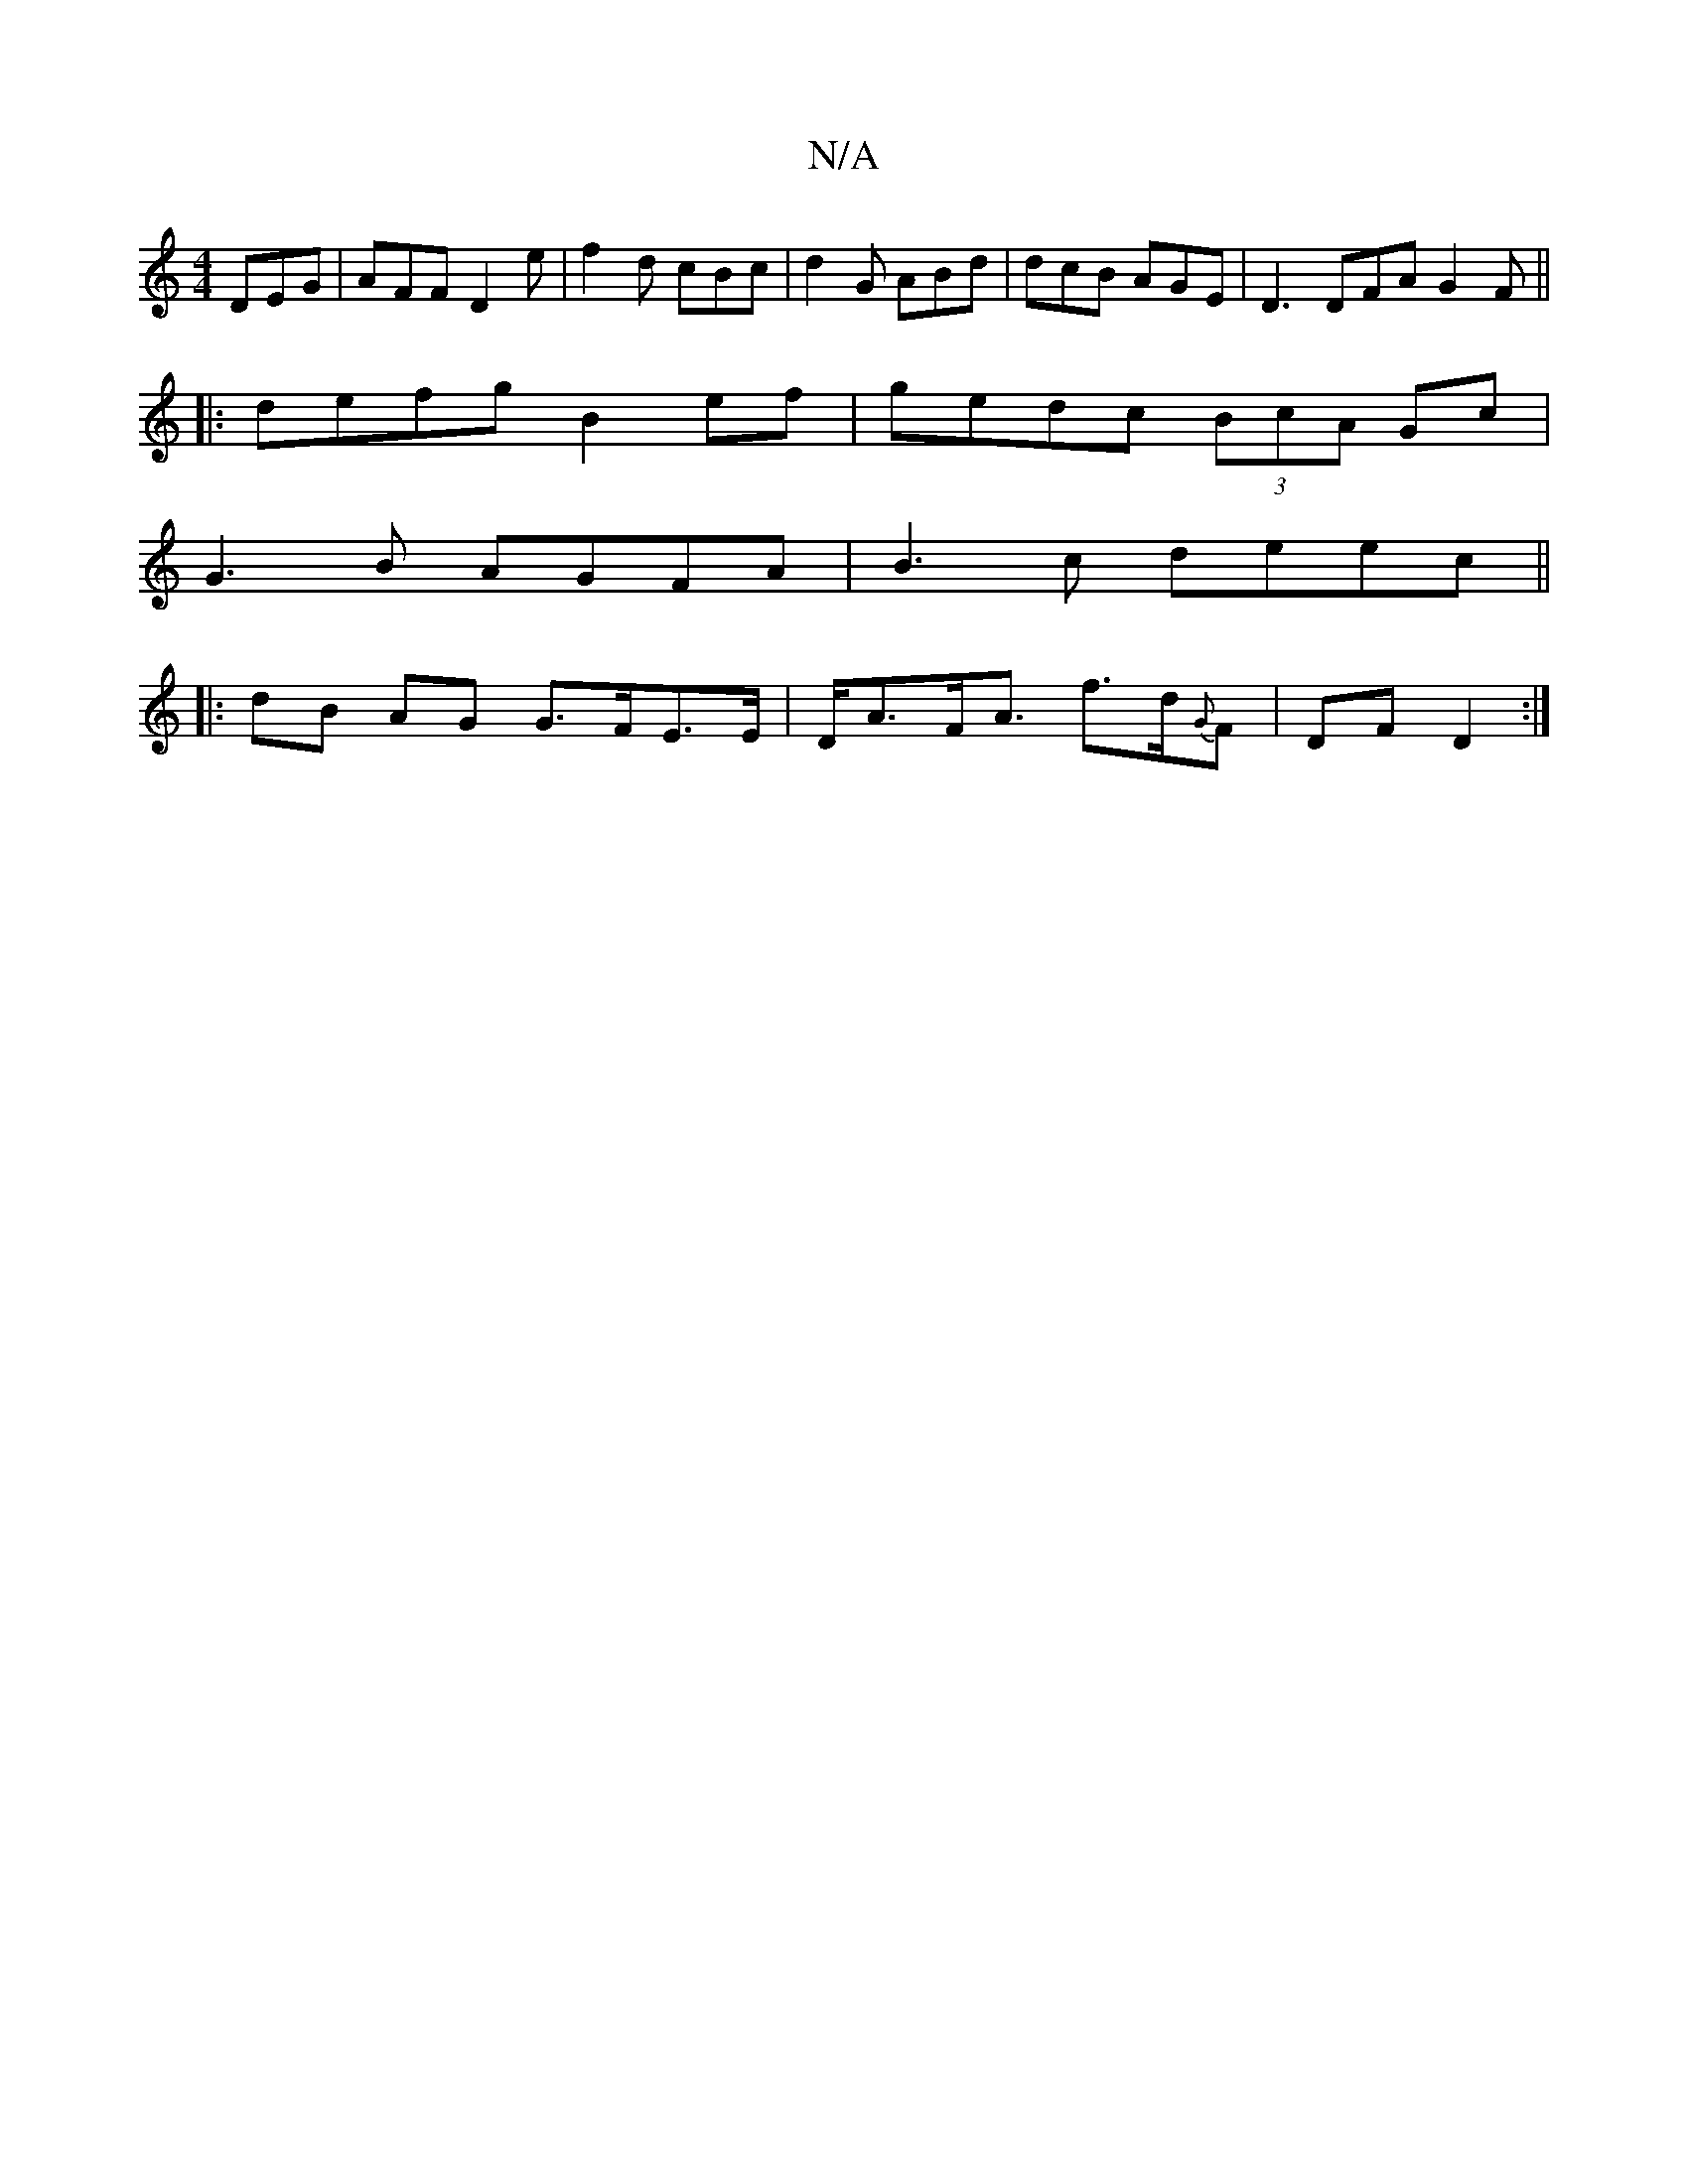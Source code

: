 X:1
T:N/A
M:4/4
R:N/A
K:Cmajor
3 DEG | AFF D2e | f2 d cBc | d2 G ABd | dcB AGE | D3 DFA G2F ||
|:[M:c/4] defg B2 ef | gedc (3BcA Gc |
G3 B AGFA | B3c deec ||
|: dB AG G>FE>E|D<AF<A f>d{G}F- | DF D2 :|


|: E3 FAF ABG | EGF GEA | A/
